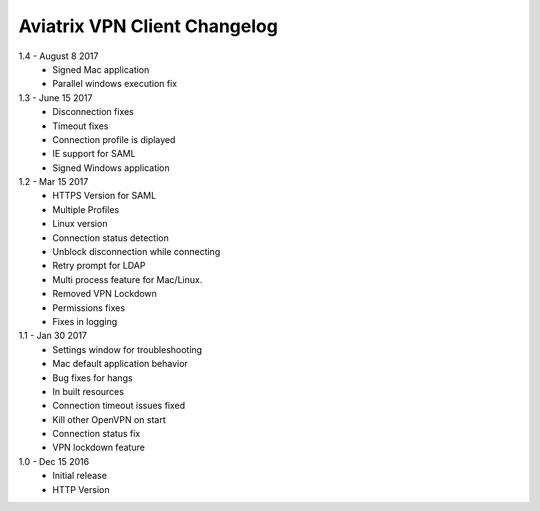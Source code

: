 Aviatrix VPN Client Changelog
-----------------------------
1.4 - August 8 2017
 - Signed Mac application
 - Parallel windows execution fix
1.3 - June 15 2017
 - Disconnection fixes
 - Timeout fixes
 - Connection profile is diplayed
 - IE support for SAML
 - Signed Windows application
 
1.2 - Mar 15 2017
 - HTTPS Version for SAML
 - Multiple Profiles
 - Linux version
 - Connection status detection
 - Unblock disconnection while connecting
 - Retry prompt for LDAP 
 - Multi process feature for Mac/Linux. 
 - Removed VPN Lockdown
 - Permissions fixes
 - Fixes in logging
 
1.1 - Jan 30 2017
 - Settings window for troubleshooting
 - Mac default application behavior
 - Bug fixes for hangs
 - In built resources
 - Connection timeout issues fixed 
 - Kill other OpenVPN on start
 - Connection status fix
 - VPN lockdown feature	

 
1.0 - Dec 15 2016
 - Initial release
 - HTTP Version

